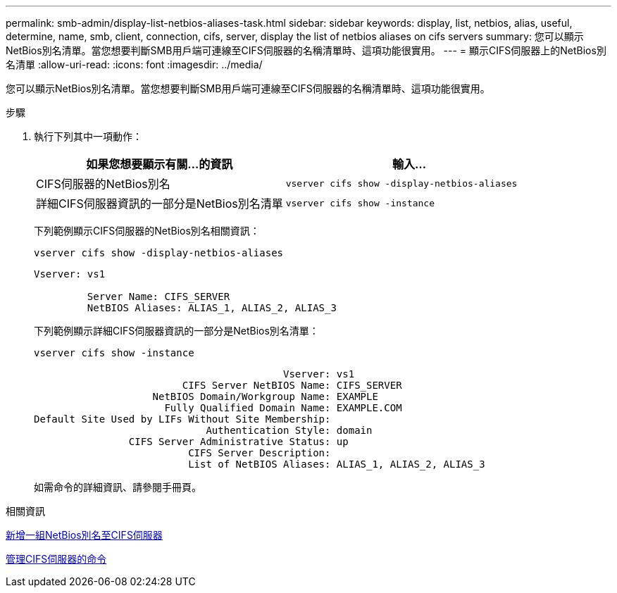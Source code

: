 ---
permalink: smb-admin/display-list-netbios-aliases-task.html 
sidebar: sidebar 
keywords: display, list, netbios, alias, useful, determine, name, smb, client, connection, cifs, server, display the list of netbios aliases on cifs servers 
summary: 您可以顯示NetBios別名清單。當您想要判斷SMB用戶端可連線至CIFS伺服器的名稱清單時、這項功能很實用。 
---
= 顯示CIFS伺服器上的NetBios別名清單
:allow-uri-read: 
:icons: font
:imagesdir: ../media/


[role="lead"]
您可以顯示NetBios別名清單。當您想要判斷SMB用戶端可連線至CIFS伺服器的名稱清單時、這項功能很實用。

.步驟
. 執行下列其中一項動作：
+
|===
| 如果您想要顯示有關...的資訊 | 輸入... 


 a| 
CIFS伺服器的NetBios別名
 a| 
`vserver cifs show -display-netbios-aliases`



 a| 
詳細CIFS伺服器資訊的一部分是NetBios別名清單
 a| 
`vserver cifs show -instance`

|===
+
下列範例顯示CIFS伺服器的NetBios別名相關資訊：

+
`vserver cifs show -display-netbios-aliases`

+
[listing]
----
Vserver: vs1

         Server Name: CIFS_SERVER
         NetBIOS Aliases: ALIAS_1, ALIAS_2, ALIAS_3
----
+
下列範例顯示詳細CIFS伺服器資訊的一部分是NetBios別名清單：

+
`vserver cifs show -instance`

+
[listing]
----

                                          Vserver: vs1
                         CIFS Server NetBIOS Name: CIFS_SERVER
                    NetBIOS Domain/Workgroup Name: EXAMPLE
                      Fully Qualified Domain Name: EXAMPLE.COM
Default Site Used by LIFs Without Site Membership:
                             Authentication Style: domain
                CIFS Server Administrative Status: up
                          CIFS Server Description:
                          List of NetBIOS Aliases: ALIAS_1, ALIAS_2, ALIAS_3
----
+
如需命令的詳細資訊、請參閱手冊頁。



.相關資訊
xref:add-list-netbios-aliases-server-task.adoc[新增一組NetBios別名至CIFS伺服器]

xref:commands-manage-servers-reference.adoc[管理CIFS伺服器的命令]

